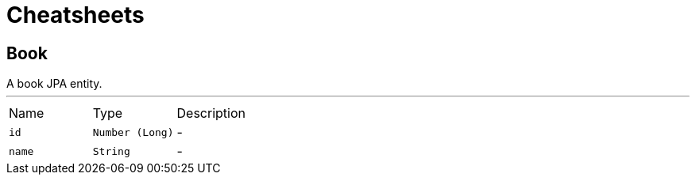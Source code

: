 = Cheatsheets

[[Book]]
== Book

++++
 A book JPA entity.
++++
'''

[cols=">25%,^25%,50%"]
[frame="topbot"]
|===
^|Name | Type ^| Description
|[[id]]`id`|`Number (Long)`|-
|[[name]]`name`|`String`|-
|===

